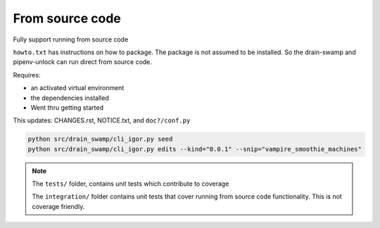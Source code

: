 From source code
=================

Fully support running from source code

``howto.txt`` has instructions on how to package. The package is not
assumed to be installed. So the drain-swamp and pipenv-unlock can run
direct from source code.

Requires:

- an activated virtual environment

- the dependencies installed

- Went thru getting started

This updates: CHANGES.rst, NOTICE.txt, and ``doc?/conf.py``

.. code-block:: shell

   python src/drain_swamp/cli_igor.py seed
   python src/drain_swamp/cli_igor.py edits --kind="0.0.1" --snip="vampire_smoothie_machines"

.. note::

   The ``tests/`` folder, contains unit tests which contribute to coverage

   The ``integration/`` folder contains unit tests that cover running from
   source code functionality. This is not coverage friendly.

